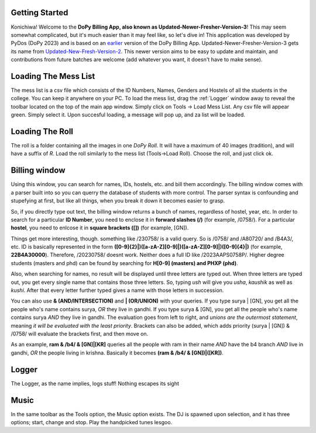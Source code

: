 .. _Getting Started:

Getting Started
===============


Konichiwa! Welcome to the **DoPy Billing App, also known as Updated-Newer-Fresher-Version-3**!
This may seem somewhat complicated, but it's much easier than it may feel like, so let's dive in!
This application was developed by PyDos (DoPy 2023) and is based on an `earlier <https://github.com/DoPyBITS/Billing-Software>`_ version of the DoPy Billing App.
Updated-Newer-Fresher-Version-3 gets its name from `Updated-New-Fresh-Version-2 <https://github.com/DoPyBITS/Updated-New-Fresh-Version-2>`_.
This newer version aims to be easy to update and maintain, and contributions from future batches are welcome (add whatever you want, it doesn't have to make sense).


.. _Loading The Mess List:

Loading The Mess List
=====================

The mess list is a csv file which consists of the ID Numbers, Names, Genders and Hostels of all the students in the college. You can keep it anywhere on your
PC. To load the mess list, drag the :ref:`Logger` window away to reveal the toolbar located on the top of the main app window. Simply click on Tools -> Load Mess List.
Any csv file will appear green. Simply select it. Upon succesful loading, a message will pop up, and za list will be loaded.


.. _Loading The Roll:

Loading The Roll
================

The roll is a folder containing all the images in one *DoPy Roll*. It will have a maximum of 40 images (tradition), and will have a suffix of *R*. Load the roll similarly
to the mess list (Tools->Load Roll). Choose the roll, and just click ok.


.. _Billing Window:

Billing window
==============

Using this window, you can search for names, IDs, hostels, etc. and bill them accordingly. The billing window comes with a parser built into so you can querry the database of students with more control.
The parser syntax is confounding and stupefying at first, but like all things, when you break it down it becomes easier to grasp.

So, if you directly type out text, the billing window returns a bunch of names, regardless of hostel, year, etc. In order to search for a particular
**ID Number**, you need to enclose it in **forward slashes (/)** (for example, /0758/). For a particular **hostel**, you need to enlcose it in **square brackets ([])**
(for example, [GN]).

Things get more interesting, though. something like /230758/ is a valid query. So is /0758/ and /A80720/ and /B4A3/, etc.
ID is basically represented in the form **([0-9]{2}|)([a-zA-Z][0-9]|)([a-zA-Z][0-9]|)([0-9]{4}|)** (for example, **22B4A30000**).
Therefore, /20230758/ doesnt work. Neither does a full ID like /2023AAPS0758P/.
Higher degree students (masters and phd) can be found by searching for **H[0-9] (masters) and PHXP (phd)**.

Also, when searching for names, no result will be displayed until three letters are typed out. When three letters are typed out, you get every single name
that contains those three letters. So, typing *ush* will give you *usha*, *kaushik* as well as *kushi*. After that every letter further typed gives a name with those
letters in succession.

You can also use **& (AND/INTERSECTION)** and **| (OR/UNION)** with your queries. If you type surya | [GN], you get all the people who's name contains surya, 
*OR* they live in gandhi. If you type surya & [GN], you get all the people who's name contains surya *AND* they live in gandhi. The evaluation goes from 
left to right, and *unions are the outermost statement*, meaning *it will be evaluated with the least priority*. Brackets can also be added, which adds priority
(surya | [GN]) & /0758/ will evaluate the brackets first, and then move on.

As an example,
**ram & /b4/ & [GN]|[KR]** queries all the people with ram in their name *AND* have the b4 branch *AND* live in gandhi, *OR* the people living in krishna.
Basically it becomes **(ram & /b4/ & [GN])|([KR])**.


.. _Logger:

Logger
======

The Logger, as the name implies, logs stuff! Nothing escapes its sight


.. _Music:

Music
=====

In the same toolbar as the Tools option, the Music option exists. The DJ is spawned upon selection, and it has three options; start, change and stop.
Play the handpicked tunes lesgoo.

